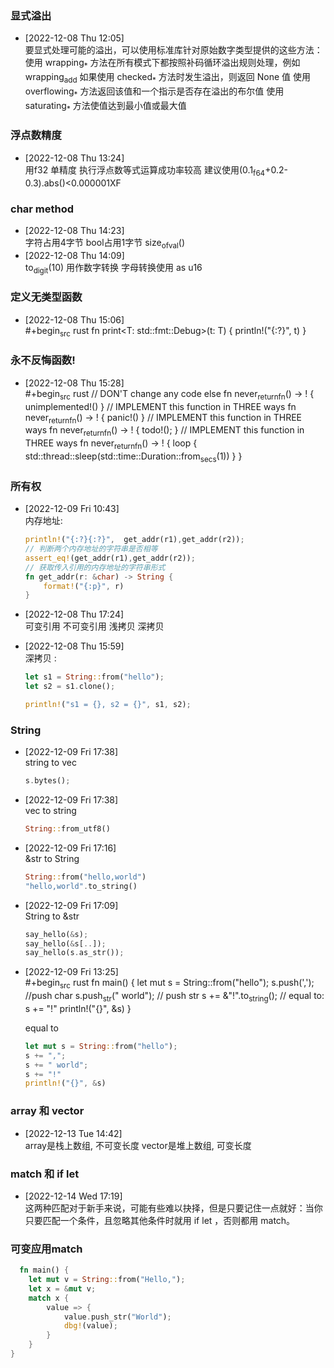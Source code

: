 *** 显式溢出
- [2022-12-08 Thu 12:05] \\
  要显式处理可能的溢出，可以使用标准库针对原始数字类型提供的这些方法：
  使用 wrapping_* 方法在所有模式下都按照补码循环溢出规则处理，例如 wrapping_add
  如果使用 checked_* 方法时发生溢出，则返回 None 值
  使用 overflowing_* 方法返回该值和一个指示是否存在溢出的布尔值
  使用 saturating_* 方法使值达到最小值或最大值
*** 浮点数精度
- [2022-12-08 Thu 13:24] \\
  用f32 单精度 执行浮点数等式运算成功率较高
  建议使用(0.1_f64+0.2-0.3).abs()<0.000001XF
*** char method
- [2022-12-08 Thu 14:23] \\
  字符占用4字节
  bool占用1字节
  size_of_val()
- [2022-12-08 Thu 14:09] \\
  to_digit(10) 用作数字转换
  字母转换使用 as u16
*** 定义无类型函数
- [2022-12-08 Thu 15:06] \\
  #+begin_src rust 
    fn print<T: std::fmt::Debug>(t: T) {
        println!("{:?}", t)
    }
  #+end_src
*** 永不反悔函数!
- [2022-12-08 Thu 15:28] \\
  #+begin_src rust 
    // DON'T change any code else
    fn never_return_fn() -> ! {
        unimplemented!()
    }
    // IMPLEMENT this function in THREE ways
    fn never_return_fn() -> ! {
        panic!()
    }
    // IMPLEMENT this function in THREE ways
    fn never_return_fn() -> ! {
        todo!();
    }
    // IMPLEMENT this function in THREE ways
    fn never_return_fn() -> ! {
        loop {
            std::thread::sleep(std::time::Duration::from_secs(1))
        }
    }
  #+end_src
*** 所有权
- [2022-12-09 Fri 10:43] \\
  内存地址:
  #+begin_src rust  
    println!("{:?}{:?}",  get_addr(r1),get_addr(r2));
    // 判断两个内存地址的字符串是否相等
    assert_eq!(get_addr(r1),get_addr(r2));
    // 获取传入引用的内存地址的字符串形式
    fn get_addr(r: &char) -> String {
        format!("{:p}", r)
    }
  #+end_src
- [2022-12-08 Thu 17:24] \\
  可变引用
  不可变引用
  浅拷贝
  深拷贝
- [2022-12-08 Thu 15:59] \\
  深拷贝 :
  #+begin_src rust 
    let s1 = String::from("hello");
    let s2 = s1.clone();
  
    println!("s1 = {}, s2 = {}", s1, s2);
  #+end_src
*** String
- [2022-12-09 Fri 17:38] \\
  string to vec
  #+begin_src rust  
    s.bytes();
  #+end_src
- [2022-12-09 Fri 17:38] \\
  vec to string
  #+begin_src rust  
    String::from_utf8()
  #+end_src
- [2022-12-09 Fri 17:16] \\
  &str to String
  #+begin_src rust  
    String::from("hello,world")
    "hello,world".to_string()
  #+end_src
- [2022-12-09 Fri 17:09] \\
  String to &str
  #+begin_src rust  
    say_hello(&s);
    say_hello(&s[..]);
    say_hello(s.as_str());
  #+end_src
- [2022-12-09 Fri 13:25] \\
  #+begin_src rust  
    fn main() {
        let mut s = String::from("hello");
        s.push(','); //push char
        s.push_str(" world"); // push str
        s += &"!".to_string(); // equal to: s += "!"
        println!("{}", &s)
    }
  #+end_src
    equal to
  #+begin_src rust  
    let mut s = String::from("hello");
    s += ",";
    s += " world";
    s += "!"
    println!("{}", &s)
  #+end_src
*** array 和 vector
- [2022-12-13 Tue 14:42] \\
  array是栈上数组, 不可变长度
  vector是堆上数组, 可变长度
*** match 和 if let
- [2022-12-14 Wed 17:19] \\
  这两种匹配对于新手来说，可能有些难以抉择，但是只要记住一点就好：当你只要匹配一个条件，且忽略其他条件时就用 if let ，否则都用 match。
*** 可变应用match
#+begin_src rust  
  fn main() {
    let mut v = String::from("Hello,");
    let x = &mut v;
    match x {
        value => {
            value.push_str("World");
            dbg!(value);
        }
    }
}
#+end_src

